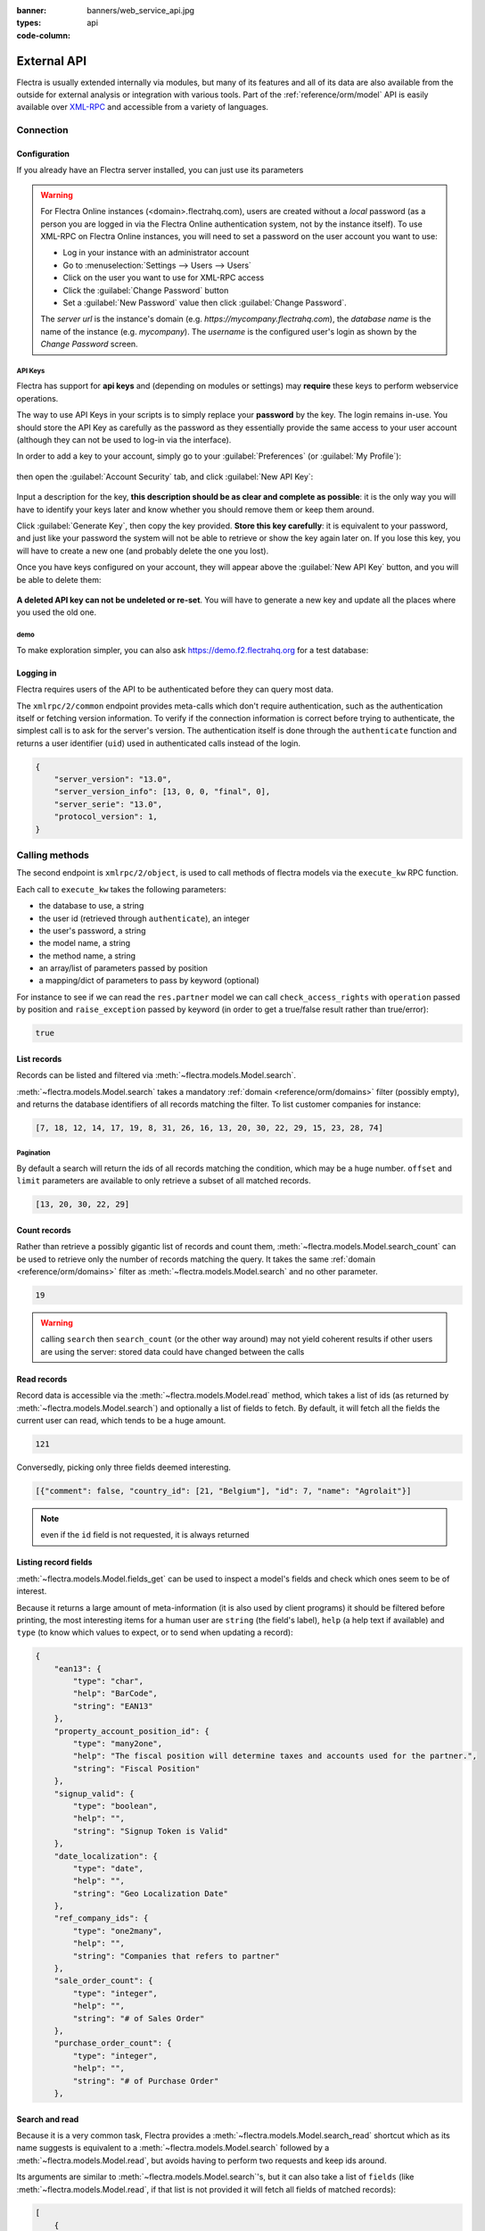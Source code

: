 :banner: banners/web_service_api.jpg
:types: api


:code-column:

============
External API
============

Flectra is usually extended internally via modules, but many of its features and
all of its data are also available from the outside for external analysis or
integration with various tools. Part of the :ref:`reference/orm/model` API is
easily available over XML-RPC_ and accessible from a variety of languages.

.. Flectra XML-RPC idiosyncracies:
   * uses multiple endpoint and a nested call syntax instead of a
     "hierarchical" server structure (e.g. ``flectra.res.partner.read()``)
   * uses its own own manual auth system instead of basic auth or sessions
     (basic is directly supported the Python and Ruby stdlibs as well as
     ws-xmlrpc, not sure about ripcord)
   * own auth is inconvenient as (uid, password) have to be explicitly passed
     into every call. Session would allow db to be stored as well
   These issues are especially visible in Java, somewhat less so in PHP

Connection
==========

.. kinda gross because it duplicates existing bits

.. only:: html

    .. rst-class:: setupcode hidden

        .. code-block:: python3

            import xmlrpc.client
            info = xmlrpc.client.ServerProxy('https://demo.flectrahq.com/start').start()
            url, db, username, password = \
                info['host'], info['database'], info['user'], info['password']
            common = xmlrpc.client.ServerProxy('{}/xmlrpc/2/common'.format(url))
            uid = common.authenticate(db, username, password, {})
            models = xmlrpc.client.ServerProxy('{}/xmlrpc/2/object'.format(url))

        .. code-block:: ruby

            require "xmlrpc/client"
            info = XMLRPC::Client.new2('https://demo.flectrahq.com/start').call('start')
            url, db, username, password = \
                info['host'], info['database'], info['user'], info['password']
            common = XMLRPC::Client.new2("#{url}/xmlrpc/2/common")
            uid = common.call('authenticate', db, username, password, {})
            models = XMLRPC::Client.new2("#{url}/xmlrpc/2/object").proxy

        .. code-block:: php

            require_once('ripcord.php');
            $info = ripcord::client('https://demo.flectrahq.com/start')->start();
            list($url, $db, $username, $password) =
              array($info['host'], $info['database'], $info['user'], $info['password']);
            $common = ripcord::client("$url/xmlrpc/2/common");
            $uid = $common->authenticate($db, $username, $password, array());
            $models = ripcord::client("$url/xmlrpc/2/object");

        .. code-block:: java

            final XmlRpcClient client = new XmlRpcClient();
            final XmlRpcClientConfigImpl start_config = new XmlRpcClientConfigImpl();
            start_config.setServerURL(new URL("https://demo.flectrahq.com/start"));
            final Map<String, String> info = (Map<String, String>)client.execute(
                start_config, "start", emptyList());

            final String url = info.get("host"),
                          db = info.get("database"),
                    username = info.get("user"),
                    password = info.get("password");

            final XmlRpcClientConfigImpl common_config = new XmlRpcClientConfigImpl();
            common_config.setServerURL(new URL(String.format("%s/xmlrpc/2/common", url)));

            int uid = (int)client.execute(
                common_config, "authenticate", Arrays.asList(
                    db, username, password, emptyMap()));

            final XmlRpcClient models = new XmlRpcClient() {{
                setConfig(new XmlRpcClientConfigImpl() {{
                    setServerURL(new URL(String.format("%s/xmlrpc/2/object", url)));
                }});
            }};

Configuration
-------------

If you already have an Flectra server installed, you can just use its
parameters

.. warning::

    For Flectra Online instances (<domain>.flectrahq.com), users are created without a
    *local* password (as a person you are logged in via the Flectra Online
    authentication system, not by the instance itself). To use XML-RPC on Flectra
    Online instances, you will need to set a password on the user account you
    want to use:

    * Log in your instance with an administrator account
    * Go to :menuselection:`Settings --> Users --> Users`
    * Click on the user you want to use for XML-RPC access
    * Click the :guilabel:`Change Password` button
    * Set a :guilabel:`New Password` value then click
      :guilabel:`Change Password`.

    The *server url* is the instance's domain (e.g.
    *https://mycompany.flectrahq.com*), the *database name* is the name of the
    instance (e.g. *mycompany*). The *username* is the configured user's login
    as shown by the *Change Password* screen.

.. rst-class:: setup doc-aside

.. switcher::

    .. code-block:: python3

        url = <insert server URL>
        db = <insert database name>
        username = 'admin'
        password = <insert password for your admin user (default: admin)>

    .. code-block:: ruby

        url = <insert server URL>
        db = <insert database name>
        username = "admin"
        password = <insert password for your admin user (default: admin)>

    .. code-block:: php

        $url = <insert server URL>;
        $db = <insert database name>;
        $username = "admin";
        $password = <insert password for your admin user (default: admin)>;

    .. code-block:: java

        final String url = <insert server URL>,
                      db = <insert database name>,
                username = "admin",
                password = <insert password for your admin user (default: admin)>;

API Keys
''''''''

.. versionadded:: 14.0

Flectra has support for **api keys** and (depending on modules or settings) may
**require** these keys to perform webservice operations.

The way to use API Keys in your scripts is to simply replace your **password**
by the key. The login remains in-use. You should store the API Key as carefully
as the password as they essentially provide the same access to your user
account (although they can not be used to log-in via the interface).

In order to add a key to your account, simply go to your
:guilabel:`Preferences` (or :guilabel:`My Profile`):

.. figure:: images/preferences.png
    :align: center

then open the :guilabel:`Account Security` tab, and click
:guilabel:`New API Key`:

.. figure:: images/account-security.png
    :align: center

Input a description for the key, **this description should be as clear and
complete as possible**: it is the only way you will have to identify your keys
later and know whether you should remove them or keep them around.

Click :guilabel:`Generate Key`, then copy the key provided. **Store this key
carefully**: it is equivalent to your password, and just like your password
the system will not be able to retrieve or show the key again later on. If you lose
this key, you will have to create a new one (and probably delete the one you
lost).

Once you have keys configured on your account, they will appear above the
:guilabel:`New API Key` button, and you will be able to delete them:

.. figure:: images/delete-key.png
    :align: center

**A deleted API key can not be undeleted or re-set**. You will have to generate
a new key and update all the places where you used the old one.

demo
''''

To make exploration simpler, you can also ask https://demo.f2.flectrahq.org for a test
database:

.. rst-class:: setup doc-aside

.. switcher::

    .. code-block:: python3

        import xmlrpc.client
        info = xmlrpc.client.ServerProxy('https://demo.f2.flectrahq.org/start').start()
        url, db, username, password = \
            info['host'], info['database'], info['user'], info['password']

    .. code-block:: ruby

        require "xmlrpc/client"
        info = XMLRPC::Client.new2('https://demo.f2.flectrahq.org/start').call('start')
        url, db, username, password = \
            info['host'], info['database'], info['user'], info['password']

    .. case:: PHP

        .. code-block:: php

            require_once('ripcord.php');
            $info = ripcord::client('https://demo.f2.flectrahq.org/start')->start();
            list($url, $db, $username, $password) =
              array($info['host'], $info['database'], $info['user'], $info['password']);

        .. note::

            These examples use the `Ripcord <https://code.google.com/p/ripcord/>`_
            library, which provides a simple XML-RPC API. Ripcord requires that
            `XML-RPC support be enabled
            <https://php.net/manual/en/xmlrpc.installation.php>`_ in your PHP
            installation.

            Since calls are performed over
            `HTTPS <https://en.wikipedia.org/wiki/HTTP_Secure>`_, it also requires that
            the `OpenSSL extension
            <https://php.net/manual/en/openssl.installation.php>`_ be enabled.

    .. case:: Java

        .. code-block:: java

            final XmlRpcClient client = new XmlRpcClient();

            final XmlRpcClientConfigImpl start_config = new XmlRpcClientConfigImpl();
            start_config.setServerURL(new URL("https://demo.f2.flectrahq.org/start"));
            final Map<String, String> info = (Map<String, String>)client.execute(
                start_config, "start", emptyList());

            final String url = info.get("host"),
                          db = info.get("database"),
                    username = info.get("user"),
                    password = info.get("password");

        .. note::

            These examples use the `Apache XML-RPC library
            <https://ws.apache.org/xmlrpc/>`_

            The examples do not include imports as these imports couldn't be
            pasted in the code.

Logging in
----------

Flectra requires users of the API to be authenticated before they can query most
data.

The ``xmlrpc/2/common`` endpoint provides meta-calls which don't require
authentication, such as the authentication itself or fetching version
information. To verify if the connection information is correct before trying
to authenticate, the simplest call is to ask for the server's version. The
authentication itself is done through the ``authenticate`` function and
returns a user identifier (``uid``) used in authenticated calls instead of
the login.

.. rst-class:: setup doc-aside

.. switcher::

    .. code-block:: python3

        common = xmlrpc.client.ServerProxy('{}/xmlrpc/2/common'.format(url))
        common.version()

    .. code-block:: ruby

        common = XMLRPC::Client.new2("#{url}/xmlrpc/2/common")
        common.call('version')

    .. code-block:: php

        $common = ripcord::client("$url/xmlrpc/2/common");
        $common->version();

    .. code-block:: java

        final XmlRpcClientConfigImpl common_config = new XmlRpcClientConfigImpl();
        common_config.setServerURL(
            new URL(String.format("%s/xmlrpc/2/common", url)));
        client.execute(common_config, "version", emptyList());

.. rst-class:: doc-aside

.. code-block:: json

    {
        "server_version": "13.0",
        "server_version_info": [13, 0, 0, "final", 0],
        "server_serie": "13.0",
        "protocol_version": 1,
    }

.. rst-class:: setup doc-aside

.. switcher::

    .. code-block:: python3

        uid = common.authenticate(db, username, password, {})

    .. code-block:: ruby

        uid = common.call('authenticate', db, username, password, {})

    .. code-block:: php

        $uid = $common->authenticate($db, $username, $password, array());

    .. code-block:: java

        int uid = (int)client.execute(
            common_config, "authenticate", asList(
                db, username, password, emptyMap()));

.. _webservices/flectra/calling_methods:

Calling methods
===============

The second endpoint is ``xmlrpc/2/object``, is used to call methods of flectra
models via the ``execute_kw`` RPC function.

Each call to ``execute_kw`` takes the following parameters:

* the database to use, a string
* the user id (retrieved through ``authenticate``), an integer
* the user's password, a string
* the model name, a string
* the method name, a string
* an array/list of parameters passed by position
* a mapping/dict of parameters to pass by keyword (optional)

.. container:: doc-aside

    For instance to see if we can read the ``res.partner`` model we can call
    ``check_access_rights`` with ``operation`` passed by position and
    ``raise_exception`` passed by keyword (in order to get a true/false result
    rather than true/error):

    .. rst-class:: setup

    .. switcher::

        .. code-block:: python3

            models = xmlrpc.client.ServerProxy('{}/xmlrpc/2/object'.format(url))
            models.execute_kw(db, uid, password,
                'res.partner', 'check_access_rights',
                ['read'], {'raise_exception': False})

        .. code-block:: ruby

            models = XMLRPC::Client.new2("#{url}/xmlrpc/2/object").proxy
            models.execute_kw(db, uid, password,
                'res.partner', 'check_access_rights',
                ['read'], {raise_exception: false})

        .. code-block:: php

            $models = ripcord::client("$url/xmlrpc/2/object");
            $models->execute_kw($db, $uid, $password,
                'res.partner', 'check_access_rights',
                array('read'), array('raise_exception' => false));

        .. code-block:: java

            final XmlRpcClient models = new XmlRpcClient() {{
                setConfig(new XmlRpcClientConfigImpl() {{
                    setServerURL(new URL(String.format("%s/xmlrpc/2/object", url)));
                }});
            }};
            models.execute("execute_kw", asList(
                db, uid, password,
                "res.partner", "check_access_rights",
                asList("read"),
                new HashMap() {{ put("raise_exception", false); }}
            ));

    .. code-block:: json

        true

    .. todo:: this should be runnable and checked

List records
------------

Records can be listed and filtered via :meth:`~flectra.models.Model.search`.

:meth:`~flectra.models.Model.search` takes a mandatory
:ref:`domain <reference/orm/domains>` filter (possibly empty), and returns the
database identifiers of all records matching the filter. To list customer
companies for instance:

.. container:: doc-aside

    .. switcher::

        .. code-block:: python3

            models.execute_kw(db, uid, password,
                'res.partner', 'search',
                [[['is_company', '=', True]]])

        .. code-block:: ruby

            models.execute_kw(db, uid, password,
                'res.partner', 'search',
                [[['is_company', '=', true]]])

        .. code-block:: php

            $models->execute_kw($db, $uid, $password,
                'res.partner', 'search', array(
                    array(array('is_company', '=', true))));

        .. code-block:: java

            asList((Object[])models.execute("execute_kw", asList(
                db, uid, password,
                "res.partner", "search",
                asList(asList(
                    asList("is_company", "=", true)))
            )));

    .. code-block:: json

        [7, 18, 12, 14, 17, 19, 8, 31, 26, 16, 13, 20, 30, 22, 29, 15, 23, 28, 74]

Pagination
''''''''''

By default a search will return the ids of all records matching the
condition, which may be a huge number. ``offset`` and ``limit`` parameters are
available to only retrieve a subset of all matched records.

.. container:: doc-aside

    .. switcher::

        .. code-block:: python3

            models.execute_kw(db, uid, password,
                'res.partner', 'search',
                [[['is_company', '=', True]]],
                {'offset': 10, 'limit': 5})

        .. code-block:: ruby

            models.execute_kw(db, uid, password,
                'res.partner', 'search',
                [[['is_company', '=', true]]],
                {offset: 10, limit: 5})

        .. code-block:: php

            $models->execute_kw($db, $uid, $password,
                'res.partner', 'search',
                array(array(array('is_company', '=', true))),
                array('offset'=>10, 'limit'=>5));

        .. code-block:: java

            asList((Object[])models.execute("execute_kw", asList(
                db, uid, password,
                "res.partner", "search",
                asList(asList(
                    asList("is_company", "=", true))),
                new HashMap() {{ put("offset", 10); put("limit", 5); }}
            )));

    .. code-block:: json

        [13, 20, 30, 22, 29]

Count records
-------------

Rather than retrieve a possibly gigantic list of records and count them,
:meth:`~flectra.models.Model.search_count` can be used to retrieve
only the number of records matching the query. It takes the same
:ref:`domain <reference/orm/domains>` filter as
:meth:`~flectra.models.Model.search` and no other parameter.

.. container:: doc-aside

    .. switcher::

        .. code-block:: python3

            models.execute_kw(db, uid, password,
                'res.partner', 'search_count',
                [[['is_company', '=', True]]])

        .. code-block:: ruby

            models.execute_kw(db, uid, password,
                'res.partner', 'search_count',
                [[['is_company', '=', true]]])

        .. code-block:: php

            $models->execute_kw($db, $uid, $password,
                'res.partner', 'search_count',
                array(array(array('is_company', '=', true))));

        .. code-block:: java

            (Integer)models.execute("execute_kw", asList(
                db, uid, password,
                "res.partner", "search_count",
                asList(asList(
                    asList("is_company", "=", true)))
            ));

    .. code-block:: json

        19

.. warning::

    calling ``search`` then ``search_count`` (or the other way around) may not
    yield coherent results if other users are using the server: stored data
    could have changed between the calls

Read records
------------

Record data is accessible via the :meth:`~flectra.models.Model.read` method,
which takes a list of ids (as returned by
:meth:`~flectra.models.Model.search`) and optionally a list of fields to
fetch. By default, it will fetch all the fields the current user can read,
which tends to be a huge amount.

.. container:: doc-aside

    .. switcher::

        .. code-block:: python3

            ids = models.execute_kw(db, uid, password,
                'res.partner', 'search',
                [[['is_company', '=', True]]],
                {'limit': 1})
            [record] = models.execute_kw(db, uid, password,
                'res.partner', 'read', [ids])
            # count the number of fields fetched by default
            len(record)

        .. code-block:: ruby

            ids = models.execute_kw(db, uid, password,
                'res.partner', 'search',
                [[['is_company', '=', true]]],
                {limit: 1})
            record = models.execute_kw(db, uid, password,
                'res.partner', 'read', [ids]).first
            # count the number of fields fetched by default
            record.length

        .. code-block:: php

            $ids = $models->execute_kw($db, $uid, $password,
                'res.partner', 'search',
                array(array(array('is_company', '=', true))),
                array('limit'=>1));
            $records = $models->execute_kw($db, $uid, $password,
                'res.partner', 'read', array($ids));
            // count the number of fields fetched by default
            count($records[0]);

        .. code-block:: java

            final List ids = asList((Object[])models.execute(
                "execute_kw", asList(
                    db, uid, password,
                    "res.partner", "search",
                    asList(asList(
                        asList("is_company", "=", true))),
                    new HashMap() {{ put("limit", 1); }})));
            final Map record = (Map)((Object[])models.execute(
                "execute_kw", asList(
                    db, uid, password,
                    "res.partner", "read",
                    asList(ids)
                )
            ))[0];
            // count the number of fields fetched by default
            record.size();

    .. code-block:: json

        121

Conversedly, picking only three fields deemed interesting.

.. container:: doc-aside

    .. switcher::

        .. code-block:: python3

            models.execute_kw(db, uid, password,
                'res.partner', 'read',
                [ids], {'fields': ['name', 'country_id', 'comment']})

        .. code-block:: ruby

            models.execute_kw(db, uid, password,
                'res.partner', 'read',
                [ids], {fields: %w(name country_id comment)})

        .. code-block:: php

            $models->execute_kw($db, $uid, $password,
                'res.partner', 'read',
                array($ids),
                array('fields'=>array('name', 'country_id', 'comment')));

        .. code-block:: java

            asList((Object[])models.execute("execute_kw", asList(
                db, uid, password,
                "res.partner", "read",
                asList(ids),
                new HashMap() {{
                    put("fields", asList("name", "country_id", "comment"));
                }}
            )));

    .. code-block:: json

        [{"comment": false, "country_id": [21, "Belgium"], "id": 7, "name": "Agrolait"}]

.. note:: even if the ``id`` field is not requested, it is always returned

Listing record fields
---------------------

:meth:`~flectra.models.Model.fields_get` can be used to inspect
a model's fields and check which ones seem to be of interest.

Because it returns a large amount of meta-information (it is also used by client
programs) it should be filtered before printing, the most interesting items
for a human user are ``string`` (the field's label), ``help`` (a help text if
available) and ``type`` (to know which values to expect, or to send when
updating a record):

.. container:: doc-aside

    .. switcher::

        .. code-block:: python3

            models.execute_kw(
                db, uid, password, 'res.partner', 'fields_get',
                [], {'attributes': ['string', 'help', 'type']})

        .. code-block:: ruby

            models.execute_kw(
                db, uid, password, 'res.partner', 'fields_get',
                [], {attributes: %w(string help type)})

        .. code-block:: php

            $models->execute_kw($db, $uid, $password,
                'res.partner', 'fields_get',
                array(), array('attributes' => array('string', 'help', 'type')));

        .. code-block:: java

            (Map<String, Map<String, Object>>)models.execute("execute_kw", asList(
                db, uid, password,
                "res.partner", "fields_get",
                emptyList(),
                new HashMap() {{
                    put("attributes", asList("string", "help", "type"));
                }}
            ));

    .. code-block:: json

        {
            "ean13": {
                "type": "char",
                "help": "BarCode",
                "string": "EAN13"
            },
            "property_account_position_id": {
                "type": "many2one",
                "help": "The fiscal position will determine taxes and accounts used for the partner.",
                "string": "Fiscal Position"
            },
            "signup_valid": {
                "type": "boolean",
                "help": "",
                "string": "Signup Token is Valid"
            },
            "date_localization": {
                "type": "date",
                "help": "",
                "string": "Geo Localization Date"
            },
            "ref_company_ids": {
                "type": "one2many",
                "help": "",
                "string": "Companies that refers to partner"
            },
            "sale_order_count": {
                "type": "integer",
                "help": "",
                "string": "# of Sales Order"
            },
            "purchase_order_count": {
                "type": "integer",
                "help": "",
                "string": "# of Purchase Order"
            },

Search and read
---------------

Because it is a very common task, Flectra provides a
:meth:`~flectra.models.Model.search_read` shortcut which as its name suggests is
equivalent to a :meth:`~flectra.models.Model.search` followed by a
:meth:`~flectra.models.Model.read`, but avoids having to perform two requests
and keep ids around.

Its arguments are similar to :meth:`~flectra.models.Model.search`'s, but it
can also take a list of ``fields`` (like :meth:`~flectra.models.Model.read`,
if that list is not provided it will fetch all fields of matched records):

.. container:: doc-aside

    .. switcher::

        .. code-block:: python3

            models.execute_kw(db, uid, password,
                'res.partner', 'search_read',
                [[['is_company', '=', True]]],
                {'fields': ['name', 'country_id', 'comment'], 'limit': 5})

        .. code-block:: ruby

            models.execute_kw(db, uid, password,
                'res.partner', 'search_read',
                [[['is_company', '=', true]]],
                {fields: %w(name country_id comment), limit: 5})

        .. code-block:: php

            $models->execute_kw($db, $uid, $password,
                'res.partner', 'search_read',
                array(array(array('is_company', '=', true))),
                array('fields'=>array('name', 'country_id', 'comment'), 'limit'=>5));

        .. code-block:: java

            asList((Object[])models.execute("execute_kw", asList(
                db, uid, password,
                "res.partner", "search_read",
                asList(asList(
                    asList("is_company", "=", true))),
                new HashMap() {{
                    put("fields", asList("name", "country_id", "comment"));
                    put("limit", 5);
                }}
            )));

    .. code-block:: json

        [
            {
                "comment": false,
                "country_id": [ 21, "Belgium" ],
                "id": 7,
                "name": "Agrolait"
            },
            {
                "comment": false,
                "country_id": [ 76, "France" ],
                "id": 18,
                "name": "Axelor"
            },
            {
                "comment": false,
                "country_id": [ 233, "United Kingdom" ],
                "id": 12,
                "name": "Bank Wealthy and sons"
            },
            {
                "comment": false,
                "country_id": [ 105, "India" ],
                "id": 14,
                "name": "Best Designers"
            },
            {
                "comment": false,
                "country_id": [ 76, "France" ],
                "id": 17,
                "name": "Camptocamp"
            }
        ]


Create records
--------------

Records of a model are created using :meth:`~flectra.models.Model.create`. The
method will create a single record and return its database identifier.

:meth:`~flectra.models.Model.create` takes a mapping of fields to values, used
to initialize the record. For any field which has a default value and is not
set through the mapping argument, the default value will be used.

.. container:: doc-aside

    .. switcher::

        .. code-block:: python3

            id = models.execute_kw(db, uid, password, 'res.partner', 'create', [{
                'name': "New Partner",
            }])

        .. code-block:: ruby

            id = models.execute_kw(db, uid, password, 'res.partner', 'create', [{
                name: "New Partner",
            }])

        .. code-block:: php

            $id = $models->execute_kw($db, $uid, $password,
                'res.partner', 'create',
                array(array('name'=>"New Partner")));

        .. code-block:: java

            final Integer id = (Integer)models.execute("execute_kw", asList(
                db, uid, password,
                "res.partner", "create",
                asList(new HashMap() {{ put("name", "New Partner"); }})
            ));

    .. code-block:: json

        78

.. warning::

    while most value types are what would be expected (integer for
    :class:`~flectra.fields.Integer`, string for :class:`~flectra.fields.Char`
    or :class:`~flectra.fields.Text`),

    * :class:`~flectra.fields.Date`, :class:`~flectra.fields.Datetime` and
      :class:`~flectra.fields.Binary` fields use string values
    * :class:`~flectra.fields.One2many` and :class:`~flectra.fields.Many2many`
      use a special command protocol detailed in :meth:`the documentation to
      the write method <flectra.models.Model.write>`.

Update records
--------------

Records can be updated using :meth:`~flectra.models.Model.write`, it takes
a list of records to update and a mapping of updated fields to values similar
to :meth:`~flectra.models.Model.create`.

Multiple records can be updated simultanously, but they will all get the same
values for the fields being set. It is not currently possible to perform
"computed" updates (where the value being set depends on an existing value of
a record).

.. container:: doc-aside

    .. switcher::

        .. code-block:: python3

            models.execute_kw(db, uid, password, 'res.partner', 'write', [[id], {
                'name': "Newer partner"
            }])
            # get record name after having changed it
            models.execute_kw(db, uid, password, 'res.partner', 'name_get', [[id]])

        .. code-block:: ruby

            models.execute_kw(db, uid, password, 'res.partner', 'write', [[id], {
                name: "Newer partner"
            }])
            # get record name after having changed it
            models.execute_kw(db, uid, password, 'res.partner', 'name_get', [[id]])

        .. code-block:: php

            $models->execute_kw($db, $uid, $password, 'res.partner', 'write',
                array(array($id), array('name'=>"Newer partner")));
            // get record name after having changed it
            $models->execute_kw($db, $uid, $password,
                'res.partner', 'name_get', array(array($id)));

        .. code-block:: java

            models.execute("execute_kw", asList(
                db, uid, password,
                "res.partner", "write",
                asList(
                    asList(id),
                    new HashMap() {{ put("name", "Newer Partner"); }}
                )
            ));
            // get record name after having changed it
            asList((Object[])models.execute("execute_kw", asList(
                db, uid, password,
                "res.partner", "name_get",
                asList(asList(id))
            )));

    .. code-block:: json

        [[78, "Newer partner"]]

Delete records
--------------

Records can be deleted in bulk by providing their ids to
:meth:`~flectra.models.Model.unlink`.

.. container:: doc-aside

    .. switcher::

        .. code-block:: python3

            models.execute_kw(db, uid, password, 'res.partner', 'unlink', [[id]])
            # check if the deleted record is still in the database
            models.execute_kw(db, uid, password,
                'res.partner', 'search', [[['id', '=', id]]])

        .. code-block:: ruby

            models.execute_kw(db, uid, password, 'res.partner', 'unlink', [[id]])
            # check if the deleted record is still in the database
            models.execute_kw(db, uid, password,
                'res.partner', 'search', [[['id', '=', id]]])

        .. code-block:: php

            $models->execute_kw($db, $uid, $password,
                'res.partner', 'unlink',
                array(array($id)));
            // check if the deleted record is still in the database
            $models->execute_kw($db, $uid, $password,
                'res.partner', 'search',
                array(array(array('id', '=', $id))));

        .. code-block:: java

            models.execute("execute_kw", asList(
                db, uid, password,
                "res.partner", "unlink",
                asList(asList(id))));
            // check if the deleted record is still in the database
            asList((Object[])models.execute("execute_kw", asList(
                db, uid, password,
                "res.partner", "search",
                asList(asList(asList("id", "=", 78)))
            )));

    .. code-block:: json

        []

Inspection and introspection
----------------------------

.. todo:: ``get_external_id`` is kinda crap and may not return an id: it just
          gets a random existing xid but won't generate one if there is no
          xid currently associated with the record. And operating with xids
          isn't exactly fun in RPC.

While we previously used :meth:`~flectra.models.Model.fields_get` to query a
model and have been using an arbitrary model from the start, Flectra stores
most model metadata inside a few meta-models which allow both querying the
system and altering models and fields (with some limitations) on the fly over
XML-RPC.

.. _reference/webservice/inspection/models:

``ir.model``
''''''''''''

Provides information about Flectra models via its various fields

``name``
    a human-readable description of the model
``model``
    the name of each model in the system
``state``
    whether the model was generated in Python code (``base``) or by creating
    an ``ir.model`` record (``manual``)
``field_id``
    list of the model's fields through a :class:`~flectra.fields.One2many` to
    :ref:`reference/webservice/inspection/fields`
``view_ids``
    :class:`~flectra.fields.One2many` to the :ref:`reference/views` defined
    for the model
``access_ids``
    :class:`~flectra.fields.One2many` relation to the
    :ref:`reference/security/acl` set on the model

``ir.model`` can be used to

* query the system for installed models (as a precondition to operations
  on the model or to explore the system's content)
* get information about a specific model (generally by listing the fields
  associated with it)
* create new models dynamically over RPC

.. warning::

    * "custom" model names must start with ``x_``
    * the ``state`` must be provided and ``manual``, otherwise the model will
      not be loaded
    * it is not possible to add new *methods* to a custom model, only fields

.. container:: doc-aside

    a custom model will initially contain only the "built-in" fields available
    on all models:

    .. switcher::

        .. code-block:: python3

            models.execute_kw(db, uid, password, 'ir.model', 'create', [{
                'name': "Custom Model",
                'model': "x_custom_model",
                'state': 'manual',
            }])
            models.execute_kw(
                db, uid, password, 'x_custom_model', 'fields_get',
                [], {'attributes': ['string', 'help', 'type']})

        .. code-block:: php

            $models->execute_kw(
                $db, $uid, $password,
                'ir.model', 'create', array(array(
                    'name' => "Custom Model",
                    'model' => 'x_custom_model',
                    'state' => 'manual'
                ))
            );
            $models->execute_kw(
                $db, $uid, $password,
                'x_custom_model', 'fields_get',
                array(),
                array('attributes' => array('string', 'help', 'type'))
            );

        .. code-block:: ruby

            models.execute_kw(
                db, uid, password,
                'ir.model', 'create', [{
                    name: "Custom Model",
                    model: 'x_custom_model',
                    state: 'manual'
                }])
            fields = models.execute_kw(
                db, uid, password, 'x_custom_model', 'fields_get',
                [], {attributes: %w(string help type)})

        .. code-block:: java

            models.execute(
                "execute_kw", asList(
                    db, uid, password,
                    "ir.model", "create",
                    asList(new HashMap<String, Object>() {{
                        put("name", "Custom Model");
                        put("model", "x_custom_model");
                        put("state", "manual");
                    }})
            ));
            final Object fields = models.execute(
                "execute_kw", asList(
                    db, uid, password,
                    "x_custom_model", "fields_get",
                    emptyList(),
                    new HashMap<String, Object> () {{
                        put("attributes", asList(
                                "string",
                                "help",
                                "type"));
                    }}
            ));

    .. code-block:: json

        {
            "create_uid": {
                "type": "many2one",
                "string": "Created by"
            },
            "create_date": {
                "type": "datetime",
                "string": "Created on"
            },
            "__last_update": {
                "type": "datetime",
                "string": "Last Modified on"
            },
            "write_uid": {
                "type": "many2one",
                "string": "Last Updated by"
            },
            "write_date": {
                "type": "datetime",
                "string": "Last Updated on"
            },
            "display_name": {
                "type": "char",
                "string": "Display Name"
            },
            "id": {
                "type": "integer",
                "string": "Id"
            }
        }

.. _reference/webservice/inspection/fields:

``ir.model.fields``
'''''''''''''''''''

Provides information about the fields of Flectra models and allows adding
custom fields without using Python code

``model_id``
    :class:`~flectra.fields.Many2one` to
    :ref:`reference/webservice/inspection/models` to which the field belongs
``name``
    the field's technical name (used in ``read`` or ``write``)
``field_description``
    the field's user-readable label (e.g. ``string`` in ``fields_get``)
``ttype``
    the :ref:`type <reference/orm/fields>` of field to create
``state``
    whether the field was created via Python code (``base``) or via
    ``ir.model.fields`` (``manual``)
``required``, ``readonly``, ``translate``
    enables the corresponding flag on the field
``groups``
    :ref:`field-level access control <reference/security/fields>`, a
    :class:`~flectra.fields.Many2many` to ``res.groups``
``selection``, ``size``, ``on_delete``, ``relation``, ``relation_field``, ``domain``
    type-specific properties and customizations, see :ref:`the fields
    documentation <reference/orm/fields>` for details

Like custom models, only new fields created with ``state="manual"`` are
activated as actual fields on the model.

.. warning:: computed fields can not be added via ``ir.model.fields``, some
             field meta-information (defaults, onchange) can not be set either

.. todo:: maybe new-API fields could store constant ``default`` in a new
          column, maybe JSON-encoded?

.. container:: doc-aside

    .. switcher::

        .. code-block:: python3

            id = models.execute_kw(db, uid, password, 'ir.model', 'create', [{
                'name': "Custom Model",
                'model': "x_custom",
                'state': 'manual',
            }])
            models.execute_kw(
                db, uid, password,
                'ir.model.fields', 'create', [{
                    'model_id': id,
                    'name': 'x_name',
                    'ttype': 'char',
                    'state': 'manual',
                    'required': True,
                }])
            record_id = models.execute_kw(
                db, uid, password,
                'x_custom', 'create', [{
                    'x_name': "test record",
                }])
            models.execute_kw(db, uid, password, 'x_custom', 'read', [[record_id]])

        .. code-block:: php

            $id = $models->execute_kw(
                $db, $uid, $password,
                'ir.model', 'create', array(array(
                    'name' => "Custom Model",
                    'model' => 'x_custom',
                    'state' => 'manual'
                ))
            );
            $models->execute_kw(
                $db, $uid, $password,
                'ir.model.fields', 'create', array(array(
                    'model_id' => $id,
                    'name' => 'x_name',
                    'ttype' => 'char',
                    'state' => 'manual',
                    'required' => true
                ))
            );
            $record_id = $models->execute_kw(
                $db, $uid, $password,
                'x_custom', 'create', array(array(
                    'x_name' => "test record"
                ))
            );
            $models->execute_kw(
                $db, $uid, $password,
                'x_custom', 'read',
                array(array($record_id)));

        .. code-block:: ruby

            id = models.execute_kw(
                db, uid, password,
                'ir.model', 'create', [{
                    name: "Custom Model",
                    model: "x_custom",
                    state: 'manual'
                }])
            models.execute_kw(
                db, uid, password,
                'ir.model.fields', 'create', [{
                    model_id: id,
                    name: "x_name",
                    ttype: "char",
                    state: "manual",
                    required: true
                }])
            record_id = models.execute_kw(
                db, uid, password,
                'x_custom', 'create', [{
                    x_name: "test record"
                }])
            models.execute_kw(
                db, uid, password,
                'x_custom', 'read', [[record_id]])

        .. code-block:: java

            final Integer id = (Integer)models.execute(
                "execute_kw", asList(
                    db, uid, password,
                    "ir.model", "create",
                    asList(new HashMap<String, Object>() {{
                        put("name", "Custom Model");
                        put("model", "x_custom");
                        put("state", "manual");
                    }})
            ));
            models.execute(
                "execute_kw", asList(
                    db, uid, password,
                    "ir.model.fields", "create",
                    asList(new HashMap<String, Object>() {{
                        put("model_id", id);
                        put("name", "x_name");
                        put("ttype", "char");
                        put("state", "manual");
                        put("required", true);
                    }})
            ));
            final Integer record_id = (Integer)models.execute(
                "execute_kw", asList(
                    db, uid, password,
                    "x_custom", "create",
                    asList(new HashMap<String, Object>() {{
                        put("x_name", "test record");
                    }})
            ));

            client.execute(
                "execute_kw", asList(
                    db, uid, password,
                    "x_custom", "read",
                    asList(asList(record_id))
            ));

    .. code-block:: json

        [
            {
                "create_uid": [1, "Administrator"],
                "x_name": "test record",
                "__last_update": "2014-11-12 16:32:13",
                "write_uid": [1, "Administrator"],
                "write_date": "2014-11-12 16:32:13",
                "create_date": "2014-11-12 16:32:13",
                "id": 1,
                "display_name": "test record"
            }
        ]


.. _PostgreSQL: https://www.postgresql.org
.. _XML-RPC: https://en.wikipedia.org/wiki/XML-RPC
.. _base64: https://en.wikipedia.org/wiki/Base64
